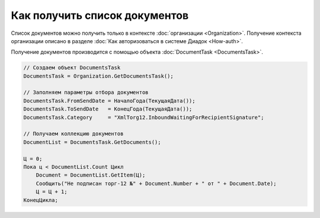 ﻿Как получить список документов
==============================

Список документов можно получить только в контексте :doc:`организации <Organization>`.
Получение контекста организации описано в разделе :doc:`Как авторизоваться в системе Диадок <How-auth>`.

Получение документов производится с помощью объекта :doc:`DocumentTask <DocumentsTask>`.

.. code-block:: c#

    // Создаем объект DocumentsTask
    DocumentsTask = Organization.GetDocumentsTask();
    
    // Заполняем параметры отбора документов
    DocumentsTask.FromSendDate = НачалоГода(ТекущаяДата());
    DocumentsTask.ToSendDate   = КонецГода(ТекущаяДата());
    DocumentsTask.Category     = "XmlTorg12.InboundWaitingForRecipientSignature";

    // Получаем коллекцию документов
    DocumentList = DocumentsTask.GetDocuments();

    Ц = 0;
    Пока ц < DocumentList.Count Цикл
        Document = DocumentList.GetItem(Ц);
        Сообщить("Не подписан торг-12 №" + Document.Number + " от " + Document.Date);
        Ц = Ц + 1;
    КонецЦикла;
